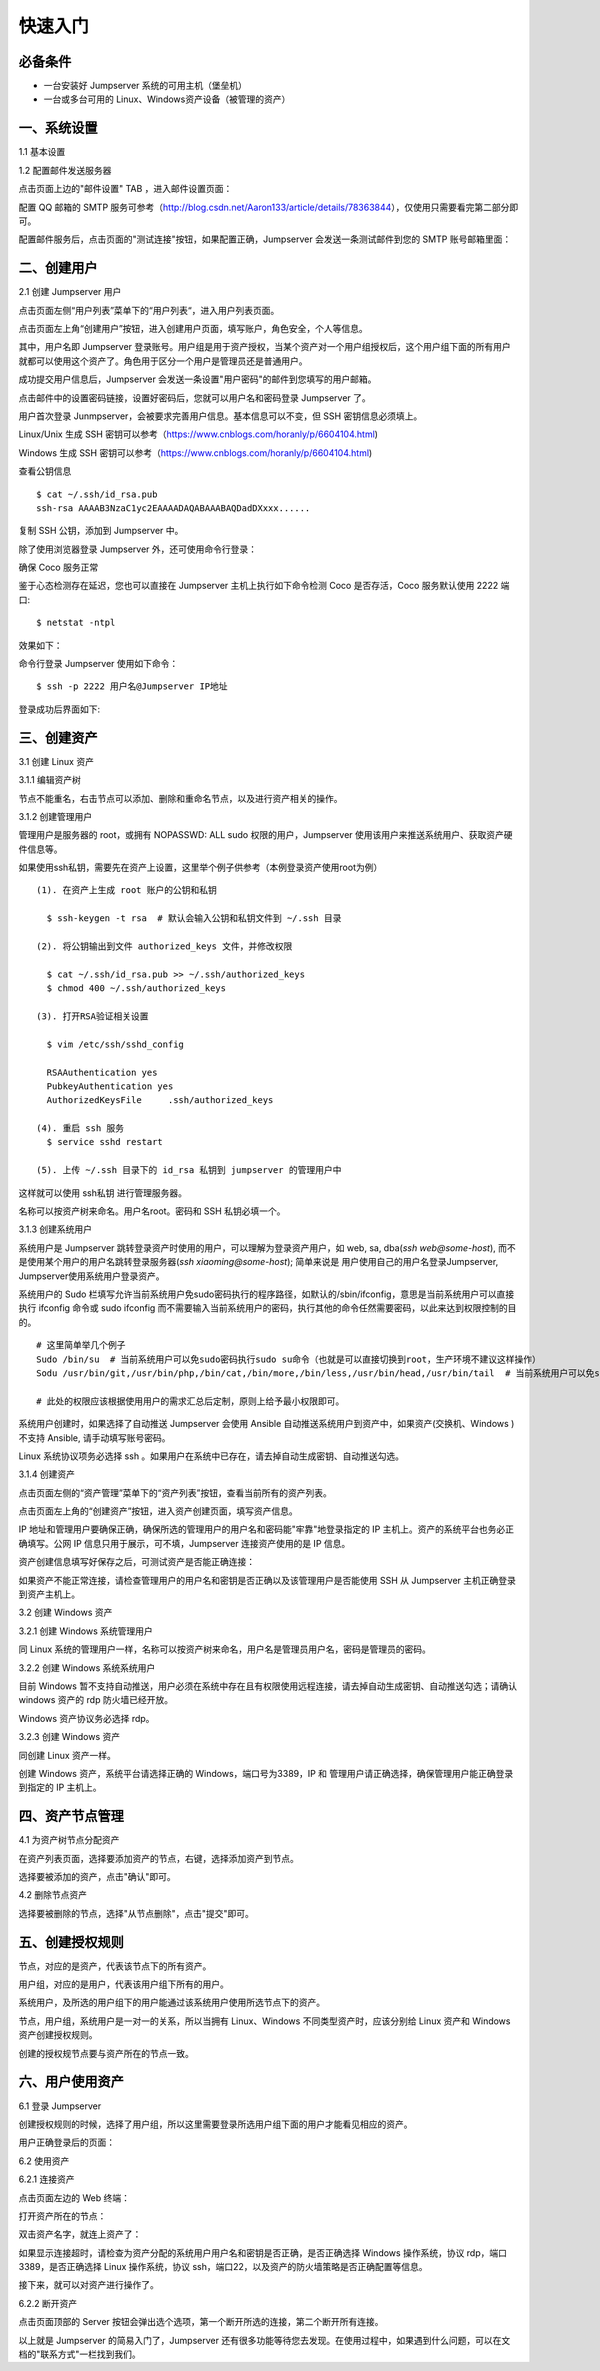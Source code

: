 快速入门
==================

必备条件
````````````````

- 一台安装好 Jumpserver 系统的可用主机（堡垒机）
- 一台或多台可用的 Linux、Windows资产设备（被管理的资产）

一、系统设置
````````````````````

1.1 基本设置

.. image:: _static/img/basic_setting.jpg

1.2 配置邮件发送服务器

点击页面上边的"邮件设置" TAB ，进入邮件设置页面：

.. image:: _static/img/smtp_setting.jpg

配置 QQ 邮箱的 SMTP 服务可参考（http://blog.csdn.net/Aaron133/article/details/78363844），仅使用只需要看完第二部分即可。

配置邮件服务后，点击页面的"测试连接"按钮，如果配置正确，Jumpserver 会发送一条测试邮件到您的 SMTP 账号邮箱里面：

.. image:: _static/img/smtp_test.jpg

二、创建用户
`````````````````````

2.1 创建 Jumpserver 用户

点击页面左侧“用户列表”菜单下的“用户列表“，进入用户列表页面。

点击页面左上角“创建用户”按钮，进入创建用户页面，填写账户，角色安全，个人等信息。

其中，用户名即 Jumpserver 登录账号。用户组是用于资产授权，当某个资产对一个用户组授权后，这个用户组下面的所有用户就都可以使用这个资产了。角色用于区分一个用户是管理员还是普通用户。

.. image:: _static/img/create_jumpserver_user.jpg

成功提交用户信息后，Jumpserver 会发送一条设置"用户密码"的邮件到您填写的用户邮箱。

.. image:: _static/img/create_user_success.jpg

点击邮件中的设置密码链接，设置好密码后，您就可以用户名和密码登录 Jumpserver 了。

用户首次登录 Junmpserver，会被要求完善用户信息。基本信息可以不变，但 SSH 密钥信息必须填上。

Linux/Unix 生成 SSH 密钥可以参考（https://www.cnblogs.com/horanly/p/6604104.html)

Windows 生成 SSH 密钥可以参考（https://www.cnblogs.com/horanly/p/6604104.html)

查看公钥信息

::

    $ cat ~/.ssh/id_rsa.pub
    ssh-rsa AAAAB3NzaC1yc2EAAAADAQABAAABAQDadDXxxx......

复制 SSH 公钥，添加到 Jumpserver 中。

.. image:: _static/img/set_ssh_key.jpg


除了使用浏览器登录 Jumpserver 外，还可使用命令行登录：

确保 Coco 服务正常

.. image:: _static/img/coco_check.jpg

鉴于心态检测存在延迟，您也可以直接在 Jumpserver 主机上执行如下命令检测 Coco 是否存活，Coco 服务默认使用 2222 端口:

::

    $ netstat -ntpl

效果如下：

.. image:: _static/img/coco_check_terminal.jpg

命令行登录 Jumpserver 使用如下命令：

::

    $ ssh -p 2222 用户名@Jumpserver IP地址

登录成功后界面如下:

.. image:: _static/img/coco_success.jpg

三、创建资产
``````````````````

3.1 创建 Linux 资产

3.1.1 编辑资产树

节点不能重名，右击节点可以添加、删除和重命名节点，以及进行资产相关的操作。

.. image:: _static/img/asset_tree.jpg

3.1.2 创建管理用户

管理用户是服务器的 root，或拥有 NOPASSWD: ALL sudo 权限的用户，Jumpserver 使用该用户来推送系统用户、获取资产硬件信息等。


如果使用ssh私钥，需要先在资产上设置，这里举个例子供参考（本例登录资产使用root为例）

::

    (1). 在资产上生成 root 账户的公钥和私钥

      $ ssh-keygen -t rsa  # 默认会输入公钥和私钥文件到 ~/.ssh 目录

    (2). 将公钥输出到文件 authorized_keys 文件，并修改权限

      $ cat ~/.ssh/id_rsa.pub >> ~/.ssh/authorized_keys
      $ chmod 400 ~/.ssh/authorized_keys

    (3). 打开RSA验证相关设置

      $ vim /etc/ssh/sshd_config

      RSAAuthentication yes
      PubkeyAuthentication yes
      AuthorizedKeysFile     .ssh/authorized_keys

    (4). 重启 ssh 服务
      $ service sshd restart

    (5). 上传 ~/.ssh 目录下的 id_rsa 私钥到 jumpserver 的管理用户中

这样就可以使用 ssh私钥 进行管理服务器。

名称可以按资产树来命名。用户名root。密码和 SSH 私钥必填一个。

.. image:: _static/img/create_asset_admin_user.jpg

3.1.3 创建系统用户

系统用户是 Jumpserver 跳转登录资产时使用的用户，可以理解为登录资产用户，如 web, sa, dba(`ssh web@some-host`), 而不是使用某个用户的用户名跳转登录服务器(`ssh xiaoming@some-host`); 简单来说是 用户使用自己的用户名登录Jumpserver, Jumpserver使用系统用户登录资产。

系统用户的 Sudo 栏填写允许当前系统用户免sudo密码执行的程序路径，如默认的/sbin/ifconfig，意思是当前系统用户可以直接执行 ifconfig 命令或 sudo ifconfig 而不需要输入当前系统用户的密码，执行其他的命令任然需要密码，以此来达到权限控制的目的。

::

    # 这里简单举几个例子
    Sudo /bin/su  # 当前系统用户可以免sudo密码执行sudo su命令（也就是可以直接切换到root，生产环境不建议这样操作）
    Sodu /usr/bin/git,/usr/bin/php,/bin/cat,/bin/more,/bin/less,/usr/bin/head,/usr/bin/tail  # 当前系统用户可以免sudo密码执行git php cat more less head tail

    # 此处的权限应该根据使用用户的需求汇总后定制，原则上给予最小权限即可。

系统用户创建时，如果选择了自动推送 Jumpserver 会使用 Ansible 自动推送系统用户到资产中，如果资产(交换机、Windows )不支持 Ansible, 请手动填写账号密码。

Linux 系统协议项务必选择 ssh 。如果用户在系统中已存在，请去掉自动生成密钥、自动推送勾选。

.. image:: _static/img/create_asset_system_user.jpg

3.1.4 创建资产

点击页面左侧的“资产管理”菜单下的“资产列表”按钮，查看当前所有的资产列表。

点击页面左上角的“创建资产”按钮，进入资产创建页面，填写资产信息。

IP 地址和管理用户要确保正确，确保所选的管理用户的用户名和密码能"牢靠"地登录指定的 IP 主机上。资产的系统平台也务必正确填写。公网 IP 信息只用于展示，可不填，Jumpserver 连接资产使用的是 IP 信息。

.. image:: _static/img/create_asset.jpg

资产创建信息填写好保存之后，可测试资产是否能正确连接：

.. image:: _static/img/check_asset_connect.jpg

如果资产不能正常连接，请检查管理用户的用户名和密钥是否正确以及该管理用户是否能使用 SSH 从 Jumpserver 主机正确登录到资产主机上。

3.2 创建 Windows 资产

3.2.1 创建 Windows 系统管理用户

同 Linux 系统的管理用户一样，名称可以按资产树来命名，用户名是管理员用户名，密码是管理员的密码。

.. image:: _static/img/create_windows_admin.jpg

3.2.2 创建 Windows 系统系统用户

目前 Windows 暂不支持自动推送，用户必须在系统中存在且有权限使用远程连接，请去掉自动生成密钥、自动推送勾选；请确认 windows 资产的 rdp 防火墙已经开放。

Windows 资产协议务必选择 rdp。

.. image:: _static/img/create_windows_user.jpg

3.2.3 创建 Windows 资产

同创建 Linux 资产一样。

创建 Windows 资产，系统平台请选择正确的 Windows，端口号为3389，IP 和 管理用户请正确选择，确保管理用户能正确登录到指定的 IP 主机上。

.. image:: _static/img/create_windows_asset.jpg

四、资产节点管理
``````````````````````

4.1 为资产树节点分配资产

在资产列表页面，选择要添加资产的节点，右键，选择添加资产到节点。

.. image:: _static/img/add_asset_to_node.jpg

选择要被添加的资产，点击"确认"即可。

.. image:: _static/img/select_asset_to_node.jpg

4.2 删除节点资产

选择要被删除的节点，选择"从节点删除"，点击"提交"即可。

.. image:: _static/img/delete_asset_from_node.jpg

五、创建授权规则
`````````````````````

节点，对应的是资产，代表该节点下的所有资产。

用户组，对应的是用户，代表该用户组下所有的用户。

系统用户，及所选的用户组下的用户能通过该系统用户使用所选节点下的资产。

节点，用户组，系统用户是一对一的关系，所以当拥有 Linux、Windows 不同类型资产时，应该分别给 Linux 资产和 Windows 资产创建授权规则。

.. image:: _static/img/create_auth_rules.jpg

创建的授权规节点要与资产所在的节点一致。

.. image:: _static/img/auth_rule_list.jpg

六、用户使用资产
`````````````````````

6.1 登录 Jumpserver

创建授权规则的时候，选择了用户组，所以这里需要登录所选用户组下面的用户才能看见相应的资产。

.. image:: _static/img/jumpserver_user_list.jpg

用户正确登录后的页面：

.. image:: _static/img/user_login_success.jpg

6.2 使用资产

6.2.1 连接资产

点击页面左边的 Web 终端：

.. image:: _static/img/link_web_terminal.jpg

打开资产所在的节点：

.. image:: _static/img/luna_index.jpg

双击资产名字，就连上资产了：

如果显示连接超时，请检查为资产分配的系统用户用户名和密钥是否正确，是否正确选择 Windows 操作系统，协议 rdp，端口3389，是否正确选择 Linux 操作系统，协议 ssh，端口22，以及资产的防火墙策略是否正确配置等信息。

.. image:: _static/img/windows_assert.jpg

接下来，就可以对资产进行操作了。

6.2.2 断开资产

点击页面顶部的 Server 按钮会弹出选个选项，第一个断开所选的连接，第二个断开所有连接。

.. image:: _static/img/disconnect_assert.jpg

以上就是 Jumpserver 的简易入门了，Jumpserver 还有很多功能等待您去发现。在使用过程中，如果遇到什么问题，可以在文档的"联系方式"一栏找到我们。

